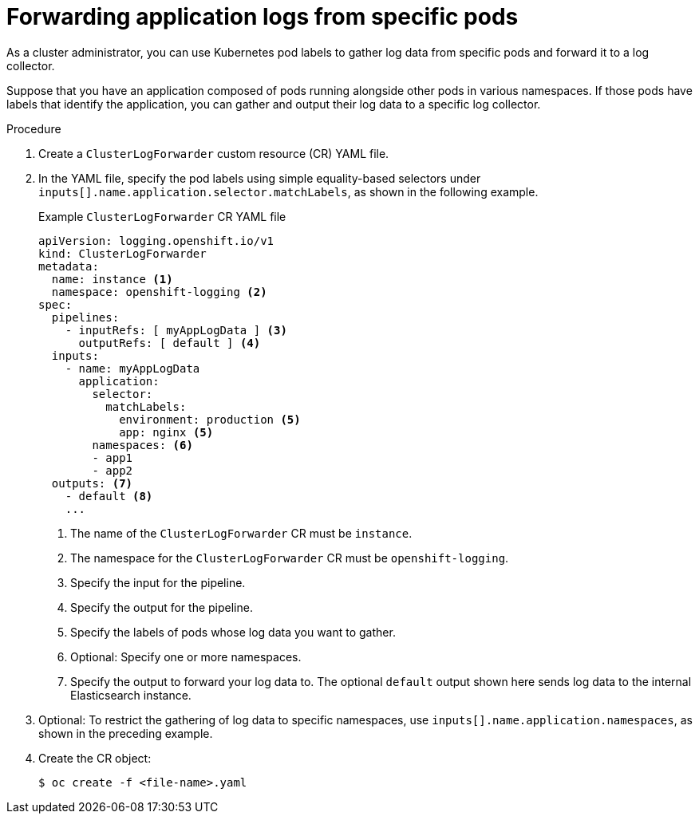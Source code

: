 [id="cluster-logging-collector-log-forward-logs-from-application-pods_{context}"]
= Forwarding application logs from specific pods

As a cluster administrator, you can use Kubernetes pod labels to gather log data from specific pods and forward it to a log collector.

Suppose that you have an application composed of pods running alongside other pods in various namespaces. If those pods have labels that identify the application, you can gather and output their log data to a specific log collector.

.Procedure

. Create a `ClusterLogForwarder` custom resource (CR) YAML file.

. In the YAML file, specify the pod labels using simple equality-based selectors under `inputs[].name.application.selector.matchLabels`, as shown in the following example.
+
.Example `ClusterLogForwarder` CR YAML file
[source,yaml]
----
apiVersion: logging.openshift.io/v1
kind: ClusterLogForwarder
metadata:
  name: instance <1>
  namespace: openshift-logging <2>
spec:
  pipelines:
    - inputRefs: [ myAppLogData ] <3>
      outputRefs: [ default ] <4>
  inputs:
    - name: myAppLogData
      application:
        selector:
          matchLabels:
            environment: production <5>
            app: nginx <5>
        namespaces: <6>
        - app1
        - app2
  outputs: <7>
    - default <8>
    ...
----
<1> The name of the `ClusterLogForwarder` CR must be `instance`.
<2> The namespace for the `ClusterLogForwarder` CR must be `openshift-logging`.
<3> Specify the input for the pipeline.
<4> Specify the output for the pipeline.
<5> Specify the labels of pods whose log data you want to gather.
<6> Optional: Specify one or more namespaces.
<7> Specify the output to forward your log data to. The optional `default` output shown here sends log data to the internal Elasticsearch instance.

. Optional: To restrict the gathering of log data to specific namespaces, use `inputs[].name.application.namespaces`, as shown in the preceding example.

. Create the CR object:
+
[source,terminal]
----
$ oc create -f <file-name>.yaml
----

